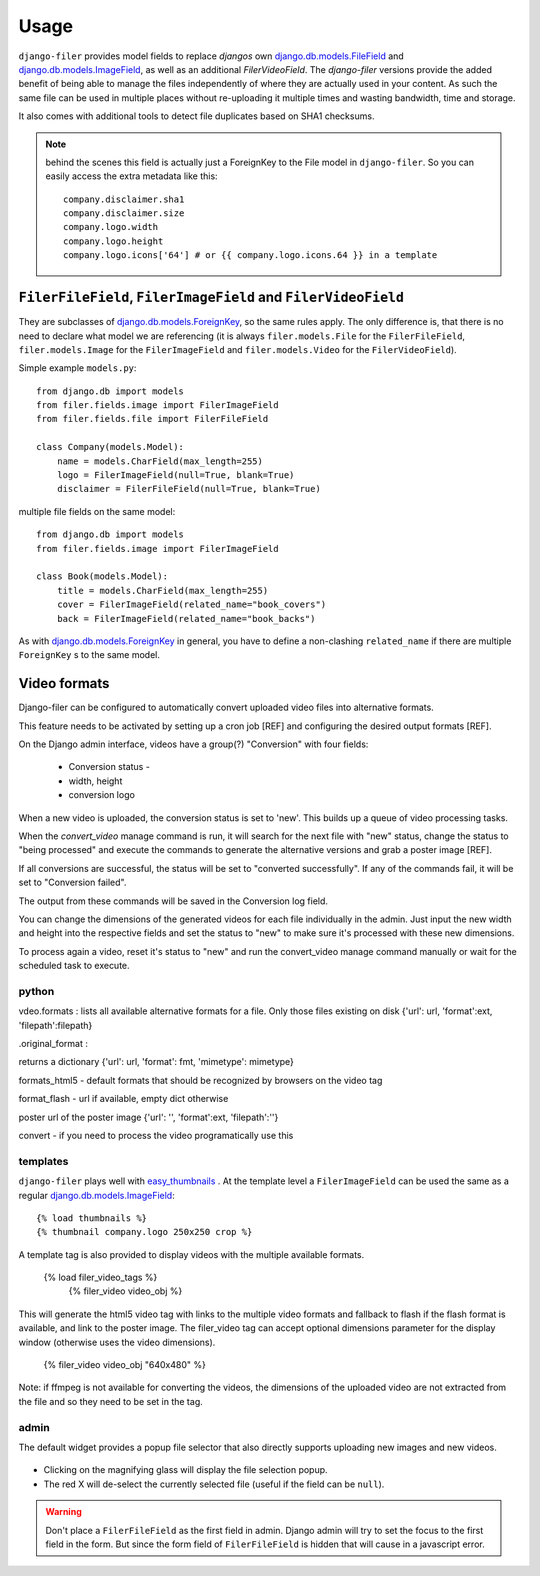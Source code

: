 .. _usage:

Usage
======

``django-filer`` provides model fields to replace `djangos` own 
`django.db.models.FileField`_ and `django.db.models.ImageField`_, as well
as an additional `FilerVideoField`.
The `django-filer` versions provide the added benefit of being able to manage
the files independently of where they are actually used in your content. As such
the same file can be used in multiple places without re-uploading it multiple
times and wasting bandwidth, time and storage.

It also comes with additional tools to detect file duplicates based on SHA1
checksums.

.. Note::
   behind the scenes this field is actually just a ForeignKey to the File model
   in ``django-filer``. So you can easily access the extra metadata like this::
     
     company.disclaimer.sha1
     company.disclaimer.size
     company.logo.width
     company.logo.height
     company.logo.icons['64'] # or {{ company.logo.icons.64 }} in a template


``FilerFileField``, ``FilerImageField`` and ``FilerVideoField``
---------------------------------------------------------------

They are subclasses of `django.db.models.ForeignKey`_, so the same rules apply.
The only difference is, that there is no need to declare what model we are
referencing (it is always ``filer.models.File`` for the ``FilerFileField``, 
``filer.models.Image`` for the ``FilerImageField`` and 
``filer.models.Video`` for the ``FilerVideoField``).

Simple example ``models.py``::
    
    from django.db import models
    from filer.fields.image import FilerImageField
    from filer.fields.file import FilerFileField
    
    class Company(models.Model):
        name = models.CharField(max_length=255)
        logo = FilerImageField(null=True, blank=True)
        disclaimer = FilerFileField(null=True, blank=True)

multiple file fields on the same model::
    
    from django.db import models
    from filer.fields.image import FilerImageField
    
    class Book(models.Model):
        title = models.CharField(max_length=255)
        cover = FilerImageField(related_name="book_covers")
        back = FilerImageField(related_name="book_backs")

As with `django.db.models.ForeignKey`_ in general, you have to define a
non-clashing ``related_name`` if there are multiple ``ForeignKey`` s to the
same model.


Video formats
-------------

Django-filer can be configured to automatically convert uploaded video
files into alternative formats.

This feature needs to be activated by setting up a cron job [REF] and configuring the
desired output formats [REF].

On the Django admin interface, videos have a group(?) "Conversion" with four fields:

 - Conversion status - 
 - width, height
 - conversion logo

When a new video is uploaded, the conversion status is set to 'new'. This builds up a queue of video processing
tasks.

When the `convert_video` manage command is run, it  will search for the next file with "new" status, 
change the status to "being processed" and execute the commands to generate the alternative versions and grab a poster 
image [REF].

If all conversions are successful, the status will be set to "converted successfully". If any of the commands
fail, it will be set to "Conversion failed".

The output from these commands will be saved in the Conversion log field.

You can change the dimensions of the generated videos for each file individually in the admin.
Just input the new width and height into the respective fields and set the status to "new" to make sure it's processed
with these new dimensions.

To process again a video, reset it's status to "new" and run the convert_video manage
command manually or wait for the scheduled task to execute.

python
.......

vdeo.formats : lists all available alternative formats for a file. Only those
files existing on disk 
{'url': url, 'format':ext, 'filepath':filepath}

.original_format : 

returns a dictionary 
{'url': url, 'format': fmt, 'mimetype': mimetype}


formats_html5 - default formats that should be recognized by browsers on the video tag

format_flash - url if available, empty dict otherwise


poster  url of the poster image
{'url': '', 'format':ext, 'filepath':''}



convert - if you need to process the video programatically use this


templates
.........

``django-filer`` plays well with `easy_thumbnails`_ . At the template level a
``FilerImageField`` can be used the same as a regular 
`django.db.models.ImageField`_::
    
    {% load thumbnails %}
    {% thumbnail company.logo 250x250 crop %}

A template tag is also provided to display videos with the multiple available 
formats.

    {% load filer_video_tags %}
	{% filer_video video_obj %}

This will generate the html5 video tag with links to the multiple video formats
and fallback to flash if the flash format is available, and link to the poster
image. The filer_video tag can accept optional dimensions parameter for the 
display window (otherwise uses the video dimensions).

	{% filer_video video_obj "640x480" %}

Note: if ffmpeg is not available for converting the videos, the dimensions of 
the uploaded video are not extracted from the file and so they need to be set 
in the tag.

admin
.....

The default widget provides a popup file selector that also directly supports
uploading new images and new videos.

.. figure:: _static/default_admin_file_widget.png
   :alt: FileField widget in admin
   
* Clicking on the magnifying glass will display the file selection popup.

* The red X will de-select the currently selected file (useful if the field
  can be ``null``).

.. WARNING::
   Don't place a ``FilerFileField`` as the first field in admin. Django admin
   will try to set the focus to the first field in the form. But since the form
   field of ``FilerFileField`` is hidden that will cause in a javascript error.


.. _django.db.models.ForeignKey: http://docs.djangoproject.com/en/1.3/ref/models/fields/#django.db.models.ForeignKey
.. _django.db.models.FileField: http://docs.djangoproject.com/en/1.3/ref/models/fields/#django.db.models.FileField
.. _django.db.models.ImageField: http://docs.djangoproject.com/en/1.3/ref/models/fields/#django.db.models.ImageField
.. _easy_thumbnails: https://github.com/SmileyChris/easy-thumbnails